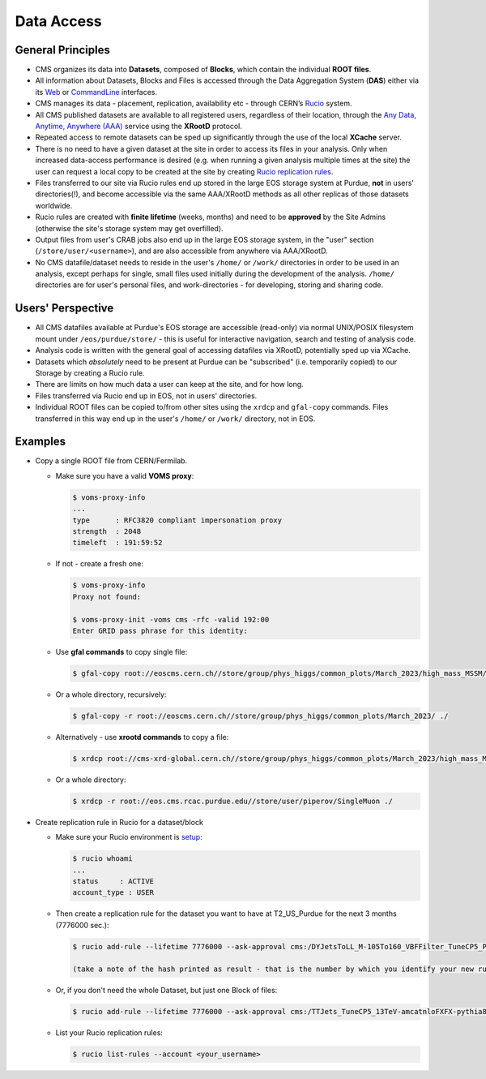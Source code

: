 Data Access 
============================

General Principles
--------------------

- CMS organizes its data into **Datasets**, composed of **Blocks**,
  which contain the individual **ROOT files**. 

- All information about Datasets, Blocks and Files is accessed through the
  Data Aggregation System (**DAS**) either via its `Web <https://cmsweb.cern.ch/das/request?instance=prod/global&input=block+dataset%3D%2FDYJetsToLL_M-105To160_VBFFilter_TuneCP5_PSweights_13TeV-amcatnloFXFX-pythia8%2FRunIIFall18wmLHEGS-VBFPostMGFilter_102X_upgrade2018_realistic_v11_ext1-v1%2FGEN-SIM>`_
  or `CommandLine <https://cmsweb.cern.ch/das/cli>`_ interfaces.

- CMS manages its data - placement, replication, availability etc - through
  CERN’s `Rucio <https://rucio.cern.ch/>`_ system. 

- All CMS published datasets are available to all registered users, regardless
  of their location, through the `Any Data, Anytime, Anywhere (AAA) <https://twiki.cern.ch/twiki/bin/view/CMSPublic/CMSXrootDArchitecture#CMS_XRootD_Architecture_and_AAA>`_
  service using the **XRootD** protocol.

- Repeated access to remote datasets can be sped up significantly through the
  use of the local **XCache** server. 

- There is no need to have a given dataset at the site in order to access its
  files in your analysis. Only when increased data-access performance is desired
  (e.g. when running a given analysis multiple times at the site)
  the user can request a local copy to be created at the site by creating
  `Rucio replication rules <https://twiki.cern.ch/twiki/bin/viewauth/CMS/Rucio>`_. 

- Files transferred to our site via Rucio rules end up stored in the large EOS
  storage system at Purdue, **not** in users' directories(!), and become accessible
  via the same AAA/XRootD methods as all other replicas of those datasets worldwide. 

- Rucio rules are created with **finite lifetime** (weeks, months) and need to
  be **approved** by the Site Admins (otherwise the site's storage system may get
  overfilled).

- Output files from user's CRAB jobs also end up in the large EOS storage system,
  in the "user" section (``/store/user/<username>``), and are also accessible
  from anywhere via AAA/XRootD.

- No CMS datafile/dataset needs to reside in the user's ``/home/`` or ``/work/`` 
  directories in order to be used in an analysis, except perhaps for single,
  small files used initially during the development of the analysis.
  ``/home/`` directories are for user's personal files, and work-directories -
  for developing, storing and sharing code.

Users' Perspective
-------------------

- All CMS datafiles available at Purdue's EOS storage are accessible (read-only)
  via normal UNIX/POSIX filesystem mount under ``/eos/purdue/store/`` -
  this is useful for interactive navigation, search and testing of analysis code.

- Analysis code is written with the general goal of accessing datafiles via
  XRootD, potentially sped up via XCache.

- Datasets which `absolutely` need to be present at Purdue can be "subscribed"
  (i.e. temporarily copied) to our Storage by creating a Rucio rule.

- There are limits on how much data a user can keep at the site, and for how long. 

- Files transferred via Rucio end up in EOS, not in users' directories.

- Individual ROOT files can be copied to/from other sites using the ``xrdcp``
  and ``gfal-copy`` commands. Files transferred in this way end up in the
  user's ``/home/`` or ``/work/`` directory, not in EOS.


Examples
-----------

- Copy a single ROOT file from CERN/Fermilab.

  - Make sure you have a valid **VOMS proxy**:
  
    .. code-block:: shell

       $ voms-proxy-info
       ...
       type      : RFC3820 compliant impersonation proxy
       strength  : 2048
       timeleft  : 191:59:52

  - If not - create a fresh one:

    .. code-block:: shell

       $ voms-proxy-info
       Proxy not found: 

       $ voms-proxy-init -voms cms -rfc -valid 192:00
       Enter GRID pass phrase for this identity:


  - Use **gfal commands** to copy single file:

    .. code-block:: shell

       $ gfal-copy root://eoscms.cern.ch//store/group/phys_higgs/common_plots/March_2023/high_mass_MSSM/MSSM_limits_hMSSM.pdf ./

  - Or a whole directory, recursively:

    .. code-block:: shell

       $ gfal-copy -r root://eoscms.cern.ch//store/group/phys_higgs/common_plots/March_2023/ ./


  - Alternatively - use **xrootd commands** to copy a file:

    .. code-block:: shell

       $ xrdcp root://cms-xrd-global.cern.ch//store/group/phys_higgs/common_plots/March_2023/high_mass_MSSM/MSSM_limits_hMSSM.pdf ./

  - Or a whole directory:

    .. code-block:: shell

       $ xrdcp -r root://eos.cms.rcac.purdue.edu//store/user/piperov/SingleMuon ./


- Create replication rule in Rucio for a dataset/block

  - Make sure your Rucio environment is `setup <https://twiki.cern.ch/twiki/bin/viewauth/CMS/Rucio>`_:

    .. code-block:: shell

       $ rucio whoami
       ...
       status     : ACTIVE
       account_type : USER

  - Then create a replication rule for the dataset you want to have at
    T2_US_Purdue for the next 3 months (7776000 sec.):

    .. code-block:: shell

       $ rucio add-rule --lifetime 7776000 --ask-approval cms:/DYJetsToLL_M-105To160_VBFFilter_TuneCP5_PSweights_13TeV-amcatnloFXFX-pythia8/RunIIFall18wmLHEGS-VBFPostMGFilter_102X_upgrade2018_realistic_v11_ext1-v1/GEN-SIM 1 T2_US_Purdue

       (take a note of the hash printed as result - that is the number by which you identify your new rule)

  - Or, if you don't need the whole Dataset, but just one Block of files:

    .. code-block:: shell

       $ rucio add-rule --lifetime 7776000 --ask-approval cms:/TTJets_TuneCP5_13TeV-amcatnloFXFX-pythia8/RunIISummer20UL17RECO-106X_mc2017_realistic_v6-v2/AODSIM#28298d51-0804-40b1-b49b-54482450c221 1 T2_US_Purdue


  - List your Rucio replication rules:

    .. code-block:: shell

       $ rucio list-rules --account <your_username>



